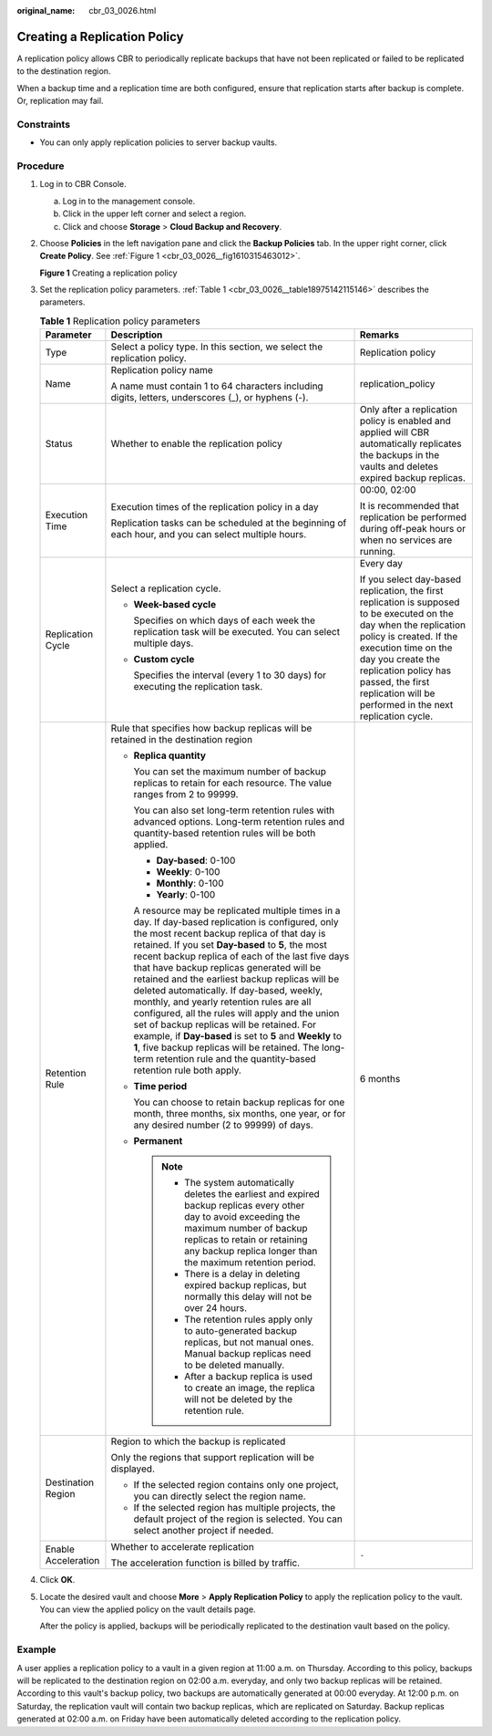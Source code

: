 :original_name: cbr_03_0026.html

.. _cbr_03_0026:

Creating a Replication Policy
=============================

A replication policy allows CBR to periodically replicate backups that have not been replicated or failed to be replicated to the destination region.

When a backup time and a replication time are both configured, ensure that replication starts after backup is complete. Or, replication may fail.

Constraints
-----------

-  You can only apply replication policies to server backup vaults.

Procedure
---------

#. Log in to CBR Console.

   a. Log in to the management console.
   b. Click |image1| in the upper left corner and select a region.
   c. Click |image2| and choose **Storage** > **Cloud Backup and Recovery**.

#. Choose **Policies** in the left navigation pane and click the **Backup Policies** tab. In the upper right corner, click **Create Policy**. See :ref:`Figure 1 <cbr_03_0026__fig1610315463012>`.

   .. _cbr_03_0026__fig1610315463012:

   **Figure 1** Creating a replication policy

   |image3|

#. Set the replication policy parameters. :ref:`Table 1 <cbr_03_0026__table18975142115146>` describes the parameters.

   .. _cbr_03_0026__table18975142115146:

   .. table:: **Table 1** Replication policy parameters

      +-----------------------+-----------------------------------------------------------------------------------------------------------------------------------------------------------------------------------------------------------------------------------------------------------------------------------------------------------------------------------------------------------------------------------------------------------------------------------------------------------------------------------------------------------------------------------------------------------------------------------------------------------------------------------------------------------------------------------------------------------------------------------------------+------------------------------------------------------------------------------------------------------------------------------------------------------------------------------------------------------------------------------------------------------------------------------------------------+
      | Parameter             | Description                                                                                                                                                                                                                                                                                                                                                                                                                                                                                                                                                                                                                                                                                                                                   | Remarks                                                                                                                                                                                                                                                                                        |
      +=======================+===============================================================================================================================================================================================================================================================================================================================================================================================================================================================================================================================================================================================================================================================================================================================================+================================================================================================================================================================================================================================================================================================+
      | Type                  | Select a policy type. In this section, we select the replication policy.                                                                                                                                                                                                                                                                                                                                                                                                                                                                                                                                                                                                                                                                      | Replication policy                                                                                                                                                                                                                                                                             |
      +-----------------------+-----------------------------------------------------------------------------------------------------------------------------------------------------------------------------------------------------------------------------------------------------------------------------------------------------------------------------------------------------------------------------------------------------------------------------------------------------------------------------------------------------------------------------------------------------------------------------------------------------------------------------------------------------------------------------------------------------------------------------------------------+------------------------------------------------------------------------------------------------------------------------------------------------------------------------------------------------------------------------------------------------------------------------------------------------+
      | Name                  | Replication policy name                                                                                                                                                                                                                                                                                                                                                                                                                                                                                                                                                                                                                                                                                                                       | replication_policy                                                                                                                                                                                                                                                                             |
      |                       |                                                                                                                                                                                                                                                                                                                                                                                                                                                                                                                                                                                                                                                                                                                                               |                                                                                                                                                                                                                                                                                                |
      |                       | A name must contain 1 to 64 characters including digits, letters, underscores (_), or hyphens (-).                                                                                                                                                                                                                                                                                                                                                                                                                                                                                                                                                                                                                                            |                                                                                                                                                                                                                                                                                                |
      +-----------------------+-----------------------------------------------------------------------------------------------------------------------------------------------------------------------------------------------------------------------------------------------------------------------------------------------------------------------------------------------------------------------------------------------------------------------------------------------------------------------------------------------------------------------------------------------------------------------------------------------------------------------------------------------------------------------------------------------------------------------------------------------+------------------------------------------------------------------------------------------------------------------------------------------------------------------------------------------------------------------------------------------------------------------------------------------------+
      | Status                | Whether to enable the replication policy                                                                                                                                                                                                                                                                                                                                                                                                                                                                                                                                                                                                                                                                                                      | Only after a replication policy is enabled and applied will CBR automatically replicates the backups in the vaults and deletes expired backup replicas.                                                                                                                                        |
      +-----------------------+-----------------------------------------------------------------------------------------------------------------------------------------------------------------------------------------------------------------------------------------------------------------------------------------------------------------------------------------------------------------------------------------------------------------------------------------------------------------------------------------------------------------------------------------------------------------------------------------------------------------------------------------------------------------------------------------------------------------------------------------------+------------------------------------------------------------------------------------------------------------------------------------------------------------------------------------------------------------------------------------------------------------------------------------------------+
      | Execution Time        | Execution times of the replication policy in a day                                                                                                                                                                                                                                                                                                                                                                                                                                                                                                                                                                                                                                                                                            | 00:00, 02:00                                                                                                                                                                                                                                                                                   |
      |                       |                                                                                                                                                                                                                                                                                                                                                                                                                                                                                                                                                                                                                                                                                                                                               |                                                                                                                                                                                                                                                                                                |
      |                       | Replication tasks can be scheduled at the beginning of each hour, and you can select multiple hours.                                                                                                                                                                                                                                                                                                                                                                                                                                                                                                                                                                                                                                          | It is recommended that replication be performed during off-peak hours or when no services are running.                                                                                                                                                                                         |
      +-----------------------+-----------------------------------------------------------------------------------------------------------------------------------------------------------------------------------------------------------------------------------------------------------------------------------------------------------------------------------------------------------------------------------------------------------------------------------------------------------------------------------------------------------------------------------------------------------------------------------------------------------------------------------------------------------------------------------------------------------------------------------------------+------------------------------------------------------------------------------------------------------------------------------------------------------------------------------------------------------------------------------------------------------------------------------------------------+
      | Replication Cycle     | Select a replication cycle.                                                                                                                                                                                                                                                                                                                                                                                                                                                                                                                                                                                                                                                                                                                   | Every day                                                                                                                                                                                                                                                                                      |
      |                       |                                                                                                                                                                                                                                                                                                                                                                                                                                                                                                                                                                                                                                                                                                                                               |                                                                                                                                                                                                                                                                                                |
      |                       | -  **Week-based cycle**                                                                                                                                                                                                                                                                                                                                                                                                                                                                                                                                                                                                                                                                                                                       | If you select day-based replication, the first replication is supposed to be executed on the day when the replication policy is created. If the execution time on the day you create the replication policy has passed, the first replication will be performed in the next replication cycle. |
      |                       |                                                                                                                                                                                                                                                                                                                                                                                                                                                                                                                                                                                                                                                                                                                                               |                                                                                                                                                                                                                                                                                                |
      |                       |    Specifies on which days of each week the replication task will be executed. You can select multiple days.                                                                                                                                                                                                                                                                                                                                                                                                                                                                                                                                                                                                                                  |                                                                                                                                                                                                                                                                                                |
      |                       |                                                                                                                                                                                                                                                                                                                                                                                                                                                                                                                                                                                                                                                                                                                                               |                                                                                                                                                                                                                                                                                                |
      |                       | -  **Custom cycle**                                                                                                                                                                                                                                                                                                                                                                                                                                                                                                                                                                                                                                                                                                                           |                                                                                                                                                                                                                                                                                                |
      |                       |                                                                                                                                                                                                                                                                                                                                                                                                                                                                                                                                                                                                                                                                                                                                               |                                                                                                                                                                                                                                                                                                |
      |                       |    Specifies the interval (every 1 to 30 days) for executing the replication task.                                                                                                                                                                                                                                                                                                                                                                                                                                                                                                                                                                                                                                                            |                                                                                                                                                                                                                                                                                                |
      +-----------------------+-----------------------------------------------------------------------------------------------------------------------------------------------------------------------------------------------------------------------------------------------------------------------------------------------------------------------------------------------------------------------------------------------------------------------------------------------------------------------------------------------------------------------------------------------------------------------------------------------------------------------------------------------------------------------------------------------------------------------------------------------+------------------------------------------------------------------------------------------------------------------------------------------------------------------------------------------------------------------------------------------------------------------------------------------------+
      | Retention Rule        | Rule that specifies how backup replicas will be retained in the destination region                                                                                                                                                                                                                                                                                                                                                                                                                                                                                                                                                                                                                                                            | 6 months                                                                                                                                                                                                                                                                                       |
      |                       |                                                                                                                                                                                                                                                                                                                                                                                                                                                                                                                                                                                                                                                                                                                                               |                                                                                                                                                                                                                                                                                                |
      |                       | -  **Replica quantity**                                                                                                                                                                                                                                                                                                                                                                                                                                                                                                                                                                                                                                                                                                                       |                                                                                                                                                                                                                                                                                                |
      |                       |                                                                                                                                                                                                                                                                                                                                                                                                                                                                                                                                                                                                                                                                                                                                               |                                                                                                                                                                                                                                                                                                |
      |                       |    You can set the maximum number of backup replicas to retain for each resource. The value ranges from 2 to 99999.                                                                                                                                                                                                                                                                                                                                                                                                                                                                                                                                                                                                                           |                                                                                                                                                                                                                                                                                                |
      |                       |                                                                                                                                                                                                                                                                                                                                                                                                                                                                                                                                                                                                                                                                                                                                               |                                                                                                                                                                                                                                                                                                |
      |                       |    You can also set long-term retention rules with advanced options. Long-term retention rules and quantity-based retention rules will be both applied.                                                                                                                                                                                                                                                                                                                                                                                                                                                                                                                                                                                       |                                                                                                                                                                                                                                                                                                |
      |                       |                                                                                                                                                                                                                                                                                                                                                                                                                                                                                                                                                                                                                                                                                                                                               |                                                                                                                                                                                                                                                                                                |
      |                       |    -  **Day-based**: 0-100                                                                                                                                                                                                                                                                                                                                                                                                                                                                                                                                                                                                                                                                                                                    |                                                                                                                                                                                                                                                                                                |
      |                       |    -  **Weekly**: 0-100                                                                                                                                                                                                                                                                                                                                                                                                                                                                                                                                                                                                                                                                                                                       |                                                                                                                                                                                                                                                                                                |
      |                       |    -  **Monthly**: 0-100                                                                                                                                                                                                                                                                                                                                                                                                                                                                                                                                                                                                                                                                                                                      |                                                                                                                                                                                                                                                                                                |
      |                       |    -  **Yearly**: 0-100                                                                                                                                                                                                                                                                                                                                                                                                                                                                                                                                                                                                                                                                                                                       |                                                                                                                                                                                                                                                                                                |
      |                       |                                                                                                                                                                                                                                                                                                                                                                                                                                                                                                                                                                                                                                                                                                                                               |                                                                                                                                                                                                                                                                                                |
      |                       |    A resource may be replicated multiple times in a day. If day-based replication is configured, only the most recent backup replica of that day is retained. If you set **Day-based** to **5**, the most recent backup replica of each of the last five days that have backup replicas generated will be retained and the earliest backup replicas will be deleted automatically. If day-based, weekly, monthly, and yearly retention rules are all configured, all the rules will apply and the union set of backup replicas will be retained. For example, if **Day-based** is set to **5** and **Weekly** to **1**, five backup replicas will be retained. The long-term retention rule and the quantity-based retention rule both apply. |                                                                                                                                                                                                                                                                                                |
      |                       |                                                                                                                                                                                                                                                                                                                                                                                                                                                                                                                                                                                                                                                                                                                                               |                                                                                                                                                                                                                                                                                                |
      |                       | -  **Time period**                                                                                                                                                                                                                                                                                                                                                                                                                                                                                                                                                                                                                                                                                                                            |                                                                                                                                                                                                                                                                                                |
      |                       |                                                                                                                                                                                                                                                                                                                                                                                                                                                                                                                                                                                                                                                                                                                                               |                                                                                                                                                                                                                                                                                                |
      |                       |    You can choose to retain backup replicas for one month, three months, six months, one year, or for any desired number (2 to 99999) of days.                                                                                                                                                                                                                                                                                                                                                                                                                                                                                                                                                                                                |                                                                                                                                                                                                                                                                                                |
      |                       |                                                                                                                                                                                                                                                                                                                                                                                                                                                                                                                                                                                                                                                                                                                                               |                                                                                                                                                                                                                                                                                                |
      |                       | -  **Permanent**                                                                                                                                                                                                                                                                                                                                                                                                                                                                                                                                                                                                                                                                                                                              |                                                                                                                                                                                                                                                                                                |
      |                       |                                                                                                                                                                                                                                                                                                                                                                                                                                                                                                                                                                                                                                                                                                                                               |                                                                                                                                                                                                                                                                                                |
      |                       |    .. note::                                                                                                                                                                                                                                                                                                                                                                                                                                                                                                                                                                                                                                                                                                                                  |                                                                                                                                                                                                                                                                                                |
      |                       |                                                                                                                                                                                                                                                                                                                                                                                                                                                                                                                                                                                                                                                                                                                                               |                                                                                                                                                                                                                                                                                                |
      |                       |       -  The system automatically deletes the earliest and expired backup replicas every other day to avoid exceeding the maximum number of backup replicas to retain or retaining any backup replica longer than the maximum retention period.                                                                                                                                                                                                                                                                                                                                                                                                                                                                                               |                                                                                                                                                                                                                                                                                                |
      |                       |       -  There is a delay in deleting expired backup replicas, but normally this delay will not be over 24 hours.                                                                                                                                                                                                                                                                                                                                                                                                                                                                                                                                                                                                                             |                                                                                                                                                                                                                                                                                                |
      |                       |       -  The retention rules apply only to auto-generated backup replicas, but not manual ones. Manual backup replicas need to be deleted manually.                                                                                                                                                                                                                                                                                                                                                                                                                                                                                                                                                                                           |                                                                                                                                                                                                                                                                                                |
      |                       |       -  After a backup replica is used to create an image, the replica will not be deleted by the retention rule.                                                                                                                                                                                                                                                                                                                                                                                                                                                                                                                                                                                                                            |                                                                                                                                                                                                                                                                                                |
      +-----------------------+-----------------------------------------------------------------------------------------------------------------------------------------------------------------------------------------------------------------------------------------------------------------------------------------------------------------------------------------------------------------------------------------------------------------------------------------------------------------------------------------------------------------------------------------------------------------------------------------------------------------------------------------------------------------------------------------------------------------------------------------------+------------------------------------------------------------------------------------------------------------------------------------------------------------------------------------------------------------------------------------------------------------------------------------------------+
      | Destination Region    | Region to which the backup is replicated                                                                                                                                                                                                                                                                                                                                                                                                                                                                                                                                                                                                                                                                                                      |                                                                                                                                                                                                                                                                                                |
      |                       |                                                                                                                                                                                                                                                                                                                                                                                                                                                                                                                                                                                                                                                                                                                                               |                                                                                                                                                                                                                                                                                                |
      |                       | Only the regions that support replication will be displayed.                                                                                                                                                                                                                                                                                                                                                                                                                                                                                                                                                                                                                                                                                  |                                                                                                                                                                                                                                                                                                |
      |                       |                                                                                                                                                                                                                                                                                                                                                                                                                                                                                                                                                                                                                                                                                                                                               |                                                                                                                                                                                                                                                                                                |
      |                       | -  If the selected region contains only one project, you can directly select the region name.                                                                                                                                                                                                                                                                                                                                                                                                                                                                                                                                                                                                                                                 |                                                                                                                                                                                                                                                                                                |
      |                       | -  If the selected region has multiple projects, the default project of the region is selected. You can select another project if needed.                                                                                                                                                                                                                                                                                                                                                                                                                                                                                                                                                                                                     |                                                                                                                                                                                                                                                                                                |
      +-----------------------+-----------------------------------------------------------------------------------------------------------------------------------------------------------------------------------------------------------------------------------------------------------------------------------------------------------------------------------------------------------------------------------------------------------------------------------------------------------------------------------------------------------------------------------------------------------------------------------------------------------------------------------------------------------------------------------------------------------------------------------------------+------------------------------------------------------------------------------------------------------------------------------------------------------------------------------------------------------------------------------------------------------------------------------------------------+
      | Enable Acceleration   | Whether to accelerate replication                                                                                                                                                                                                                                                                                                                                                                                                                                                                                                                                                                                                                                                                                                             | ``-``                                                                                                                                                                                                                                                                                          |
      |                       |                                                                                                                                                                                                                                                                                                                                                                                                                                                                                                                                                                                                                                                                                                                                               |                                                                                                                                                                                                                                                                                                |
      |                       | The acceleration function is billed by traffic.                                                                                                                                                                                                                                                                                                                                                                                                                                                                                                                                                                                                                                                                                               |                                                                                                                                                                                                                                                                                                |
      +-----------------------+-----------------------------------------------------------------------------------------------------------------------------------------------------------------------------------------------------------------------------------------------------------------------------------------------------------------------------------------------------------------------------------------------------------------------------------------------------------------------------------------------------------------------------------------------------------------------------------------------------------------------------------------------------------------------------------------------------------------------------------------------+------------------------------------------------------------------------------------------------------------------------------------------------------------------------------------------------------------------------------------------------------------------------------------------------+

#. Click **OK**.

#. Locate the desired vault and choose **More** > **Apply Replication Policy** to apply the replication policy to the vault. You can view the applied policy on the vault details page.

   After the policy is applied, backups will be periodically replicated to the destination vault based on the policy.

Example
-------

A user applies a replication policy to a vault in a given region at 11:00 a.m. on Thursday. According to this policy, backups will be replicated to the destination region on 02:00 a.m. everyday, and only two backup replicas will be retained. According to this vault's backup policy, two backups are automatically generated at 00:00 everyday. At 12:00 p.m. on Saturday, the replication vault will contain two backup replicas, which are replicated on Saturday. Backup replicas generated at 02:00 a.m. on Friday have been automatically deleted according to the replication policy.

.. |image1| image:: /_static/images/en-us_image_0000001633251313.png
.. |image2| image:: /_static/images/en-us_image_0000001583331410.jpg
.. |image3| image:: /_static/images/en-us_image_0000001754617465.png
